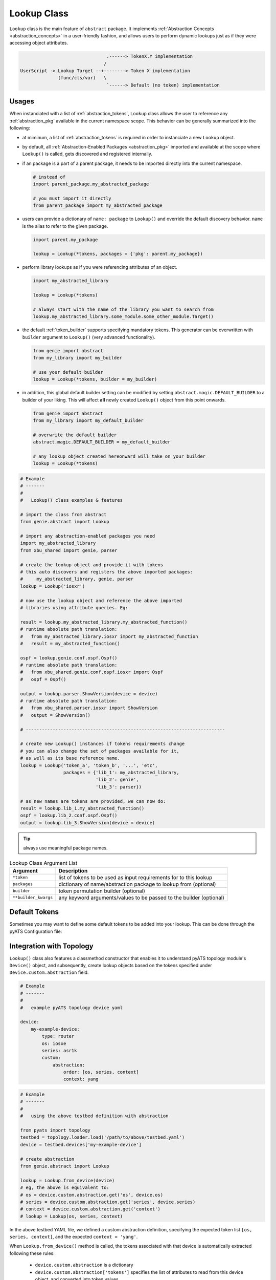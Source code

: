 .. _abstract_lookup_cls:

Lookup Class
============

``Lookup`` class is the main feature of ``abstract`` package. It implements
:ref:`Abstraction Concepts <abstraction_concepts>` in a user-friendly fashion,
and allows users to perform dynamic lookups just as if they were accessing
object attributes.

.. code-block:: text

                                    .------> TokenX.Y implementation
                                   /
    UserScript -> Lookup Target --+--------> Token X implementation
                  (func/cls/var)   \
                                    `------> Default (no token) implementation


Usages
------

When instanciated with a list of :ref:`abstraction_tokens`, ``Lookup`` class
allows the user to reference any :ref:`abstraction_pkg` available in the current
namespace scope. This behavior can be generally summarized into the following:

- at miminum, a list of :ref:`abstraction_tokens` is required in order to
  instanciate a new ``Lookup`` object.

- by default, all :ref:`Abstraction-Enabled Packages <abstraction_pkg>` imported
  and available at the scope where ``Lookup()`` is called, gets discovered and
  registered internally.

- if an package is a part of a parent package, it needs to be imported
  directly into the current namespace.

  .. code-block:: python

      # instead of
      import parent_package.my_abstracted_package

      # you must import it directly
      from parent_package import my_abstracted_package

- users can provide a dictionary of ``name: package`` to ``Lookup()`` and
  override the default discovery behavior. ``name`` is the alias to refer to
  the given package.

  .. code-block:: python

      import parent.my_package

      lookup = Lookup(*tokens, packages = {'pkg': parent.my_package})

- perform library lookups as if you were referencing attributes of an object.

  .. code-block:: python

      import my_abstracted_library

      lookup = Lookup(*tokens)

      # always start with the name of the library you want to search from
      lookup.my_abstracted_library.some_module.some_other_module.Target()

- the default :ref:`token_builder` supports specifying mandatory tokens. This
  generator can be overwritten with ``builder`` argument to ``Lookup()`` (very
  advanced functionality).

  .. code-block:: python

      from genie import abstract
      from my_library import my_builder

      # use your default builder
      lookup = Lookup(*tokens, builder = my_builder)


- in addition, this global default builder setting can be modified by setting
  ``abstract.magic.DEFAULT_BUILDER`` to a builder of your liking. This will
  affect **all** newly created ``Lookup()`` object from this point onwards.

  .. code-block:: python

      from genie import abstract
      from my_library import my_default_builder

      # overwrite the default builder
      abstract.magic.DEFAULT_BUILDER = my_default_builder

      # any lookup object created hereonward will take on your builder
      lookup = Lookup(*tokens)


.. code-block:: python

    # Example
    # -------
    #
    #   Lookup() class examples & features

    # import the class from abstract
    from genie.abstract import Lookup

    # import any abstraction-enabled packages you need
    import my_abstracted_library
    from xbu_shared import genie, parser

    # create the lookup object and provide it with tokens
    # this auto discovers and registers the above imported packages:
    #     my_abstracted_library, genie, parser
    lookup = Lookup('iosxr')

    # now use the lookup object and reference the above imported
    # libraries using attribute queries. Eg:

    result = lookup.my_abstracted_library.my_abstracted_function()
    # runtime absolute path translation:
    #   from my_abstracted_library.iosxr import my_abstracted_function
    #   result = my_abstracted_function()

    ospf = lookup.genie.conf.ospf.Ospf()
    # runtime absolute path translation:
    #   from xbu_shared.genie.conf.ospf.iosxr import Ospf
    #   ospf = Ospf()

    output = lookup.parser.ShowVersion(device = device)
    # runtime absolute path translation:
    #   from xbu_shared.parser.iosxr import ShowVersion
    #   output = ShowVersion()

    # --------------------------------------------------------------------------

    # create new Lookup() instances if tokens requirements change
    # you can also change the set of packages available for it,
    # as well as its base reference name.
    lookup = Lookup('token_a', 'token_b', '...', 'etc',
                    packages = {'lib_1': my_abstracted_library,
                                'lib_2': genie',
                                'lib_3': parser})

    # as new names are tokens are provided, we can now do:
    result = lookup.lib_1.my_abstracted_function()
    ospf = lookup.lib_2.conf.ospf.Ospf()
    output = lookup.lib_3.ShowVersion(device = device)

.. tip::

    always use meaningful package names.

.. csv-table:: Lookup Class Argument List
    :header: "Argument", "Description"

    ``*token``, "list of tokens to be used as input requirements for to this
    lookup"
    ``packages``, "dictionary of name/abstraction package to lookup from
    (optional)"
    ``builder``, "token permutation builder (optional)"
    ``**builder_kwargs``, "any keyword arguments/values to be passed to the
    builder (optional)"


Default Tokens
--------------

Sometimes you may want to define some default tokens to be added into your
lookup. This can be done through the pyATS Configuration file:

.. code-block::ini

    # configuration related to abstraction
    [abstract]
    default_revision = <value>

    # configuration related to default abstraction tokens
    [abstract_token_defaults]
    origin = <value>
    os = <value>
    platform = <value>
    model = <value>
    submodel = <value>
    pid = <value>
    version = <value>
    os_flavor = <value>

Integration with Topology
-------------------------

``Lookup()`` class also features a classmethod constructor that enables it to
understand pyATS topology module's ``Device()`` object, and subsequently, create
lookup objects based on the tokens specified under ``Device.custom.abstraction``
field.

.. code-block:: yaml

    # Example
    # -------
    #
    #   example pyATS topology device yaml

    device:
        my-example-device:
            type: router
            os: iosxe
            series: asr1k
            custom:
                abstraction:
                    order: [os, series, context]
                    context: yang

.. code-block:: python

    # Example
    # -------
    #
    #   using the above testbed definition with abstraction

    from pyats import topology
    testbed = topology.loader.load('/path/to/above/testbed.yaml')
    device = testbed.devices['my-example-device']

    # create abstraction
    from genie.abstract import Lookup

    lookup = Lookup.from_device(device)
    # eg, the above is equivalent to:
    # os = device.custom.abstraction.get('os', device.os)
    # series = device.custom.abstraction.get('series', device.series)
    # context = device.custom.abstraction.get('context')
    # lookup = Lookup(os, series, context)

In the above testbed YAML file, we defined a custom abstraction definition,
specifying the expected token list ``[os, series, context]``, and the expected
``context = 'yang'``.

When ``Lookup.from_device()`` method is called, the tokens associated with that
device is automatically extracted following these rules:

    - ``device.custom.abstraction`` is a dictionary
    - ``device.custom.abstraction['tokens']`` specifies the list of attributes
      to read from this device object, and converted into token values.
    - the code prefers to read the attributes from
      ``device.custom.abstraction[attrbute]``, and falls back to
      ``device.<attribute>`` if needed.

All other arguments to ``Lookup()``, such as ``builder, packages,
builder_kwargs`` also applies to this classmethod.

If however you would like to not specify the ``device.custom.abstraction`` block
in your testbed YAML file all the time, you can provide ``default_tokens`` as a
list to ``Lookup.from_device()``. Any tokens specified there would be looked-up
from the provided device attribute.

.. code-block:: python

    # Example
    # -------
    #
    #   Lookup.from_device using defaults

    lookup = Lookup.from_device(device, default_tokens = ['os', 'series'])
    # eg, the above is equivalent to:
    # os = device.os
    # series = device.serie
    # lookup = Lookup(os, series)

.. note::

    note that when using ``default_tokens``, the lookup from device attribute
    is non-strict, eg: if tokens ``a``, ``b``, ``c`` are specified, and only
    ``a``, ``c`` exists, it will not error and just use these values instead.


Tips & Tricks
-------------

Typically, abstraction should be used when the end library needs to handle
differences (such as OS/Release/Mgmt Interface) etc. This leads to a per-device
lookup model, where the set of :ref:`abstraction-tokens` per device differs.
The best, pythonic method to tackle this is to follow the natural patterns
of Python/pyATS programming:

- ``import`` all your packages at the top of your script/code, including all
  :ref:`Abstraction-Enabled Packages <abstraction_pkg>`.

- inside AEtest ``CommonSetup`` section, as soon as you have connected to your
  testbed devices and learnt about what they are, create your ``Lookup()``
  objects and assign them as an attribute to each ``Device`` instance.

.. code-block:: python

    # Example
    # -------
    #
    #   an example AEtest script with abstraction enabled

    # import everything at the top
    import logging
    from genie import abstract
    from pyats import aetest

    # eg, these are my abstraction libraries
    import my_abstracted_library
    from xbu_shared import genie, parser

    logger = logging.getLogger(__name__)

    class CommonSetup(aetest.CommonSetup):

        @aetest.subsection
        def connect_to_testbed(self, testbed):
            for name, device in testbed.devices.items():
                device.connect()
                logger.info('connected to device %s' % device.name)

        @aetest.subsection
        def create_abstraction_lookup_objects(self, testbed, context):
            '''create_abstraction_lookup_objects

            Subsection to create abstraction Lookup object and assigns it to
            each corresponding device object as 'device.lib' attribute.

            In this example, we are using device object's attribute 'os', 'type'
            (from testbed YAML file) and script input parameter 'context' as
            tokens.
            '''
            for device in testbed.devices.values():
                device.lib = Lookup(device.os, device.type, context)

        # ... other subsections

    # from here onwards, you can refer to libraries dynamically.

    class Configure_Ospf(aetest.Testcase):

        @aetest.setup
        def setup(self, testbed):
            # iterate through all devices and configure device...
            for device in testbed.devices.values():
                device.lib.my_abstracted_library.configure_ospf(arg_1 = '...',
                                                                arg_2 = '...',
                                                                etc = '...')

        @aetest.test
        def test(self, testbed):
            for device in testbed.devices.values():
                output = device.lib.parser.ShowOspf(device = device)

                # validate values... etc
                # ...



